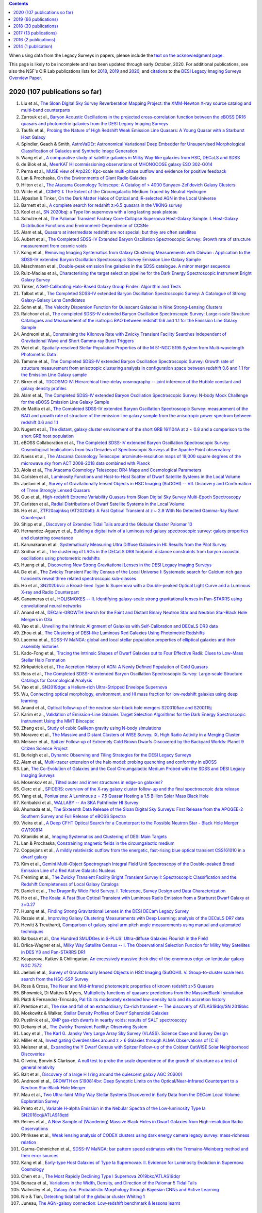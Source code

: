 .. title: Publications that use or reference Legacy Survey data or tools
.. slug: pubs
.. tags: mathjax
.. description: 

.. |leq|    unicode:: U+2264 .. LESS-THAN-OR-EQUAL-TO SIGN
.. |geq|    unicode:: U+2265 .. GREATER-THAN-OR-EQUAL-TO SIGN

.. class:: pull-right well

.. contents::

When using data from the Legacy Surveys in papers, please include the `text on the acknowledgment page`_.

This page is likely to be incomplete and has been updated through early October, 2020. For additional publications, see also the NSF's OIR Lab publications lists for `2018`_, `2019`_ and `2020`_, and `citations`_ to the `DESI Legacy Imaging Surveys Overview Paper.`_


.. _`text on the acknowledgment page`: ../acknowledgment
.. _`2018`: https://www.noao.edu/noao/library/NOAO_FY18_Publications.html#DECaLS
.. _`2019`: https://www.noao.edu/noao/library/NOAO-FY19-Publications.html#LegacySurveys
.. _`2020`: https://www.noao.edu/noao/library/NSF-OIR-Lab-FY20-Publications.html#LegacySurveys
.. _`citations`: https://ui.adsabs.harvard.edu/abs/2019AJ....157..168D/citations
.. _`DESI Legacy Imaging Surveys Overview Paper.`: https://ui.adsabs.harvard.edu/abs/2019AJ....157..168D


2020 (107 publications so far)
==============================

#. Liu et al., `The Sloan Digital Sky Survey Reverberation Mapping Project: the XMM-Newton X-ray source catalog and multi-band counterparts`_
#. Zarrouk et al., `Baryon Acoustic Oscillations in the projected cross-correlation function between the eBOSS DR16 quasars and photometric galaxies from the DESI Legacy Imaging Surveys`_
#. Taufik et al., `Probing the Nature of High Redshift Weak Emission Line Quasars: A Young Quasar with a Starburst Host Galaxy`_
#. Spindler, Geach & Smith, `AstroVaDEr: Astronomical Variational Deep Embedder for Unsupervised Morphological Classification of Galaxies and Synthetic Image Generation`_
#. Wang et al., `A comparative study of satellite galaxies in Milky Way-like galaxies from HSC, DECaLS and SDSS`_
#. de Blok et al., `MeerKAT HI commissioning observations of MHONGOOSE galaxy ESO 302-G014`_
#. Perna et al., `MUSE view of Arp220: Kpc-scale multi-phase outflow and evidence for positive feedback`_
#. Lan & Prochaska, `On the Environments of Giant Radio Galaxies`_
#. Hilton et al., `The Atacama Cosmology Telescope: A Catalog of > 4000 Sunyaev-Zel'dovich Galaxy Clusters`_

#. Wilde et al., `CGM^2 I: The Extent of the Circumgalactic Medium Traced by Neutral Hydrogen`_
#. Alpaslan & Tinker, `On the Dark Matter Halos of Optical and IR-selected AGN in the Local Universe`_
#. Barnett et al., `A complete search for redshift z>6.5 quasars in the VIKING survey`_
#. Kool et al., `SN 2020bqj: a Type Ibn supernova with a long lasting peak plateau`_
#. Schulze et al., `The Palomar Transient Factory Core-Collapse Supernova Host-Galaxy Sample. I. Host-Galaxy Distribution Functions and Environment-Dependence of CCSNe`_

#. Alam et al., `Quasars at intermediate redshift are not special; but they are often satellites`_
#. Aubert et al., `The Completed SDSS-IV Extended Baryon Oscillation Spectroscopic Survey: Growth rate of structure measurement from cosmic voids`_
#. Kong et al., `Removing Imaging Systematics from Galaxy Clustering Measurements with Obiwan : Application to the SDSS-IV extended Baryon Oscillation Spectroscopic Survey Emission Line Galaxy Sample`_
#. Maschmann et al., `Double-peak emission line galaxies in the SDSS catalogue. A minor merger sequence`_
#. Ruiz-Macias et al., `Characterising the target selection pipeline for the Dark Energy Spectroscopic Instrument Bright Galaxy Survey`_
#. Tinker, `A Self-Calibrating Halo-Based Galaxy Group Finder: Algorithm and Tests`_
#. Talbot et al., `The Completed SDSS-IV extended Baryon Oscillation Spectroscopic Survey: A Catalogue of Strong Galaxy-Galaxy Lens Candidates`_
#. Sohn et al., `The Velocity Dispersion Function for Quiescent Galaxies in Nine Strong-Lensing Clusters`_
#. Raichoor et al., `The completed SDSS-IV extended Baryon Oscillation Spectroscopic Survey: Large-scale Structure Catalogues and Measurement of the isotropic BAO between redshift 0.6 and 1.1 for the Emission Line Galaxy Sample`_
#. Andreoni et al., `Constraining the Kilonova Rate with Zwicky Transient Facility Searches Independent of Gravitational Wave and Short Gamma-ray Burst Triggers`_
#. Wei et al., `Spatially-resolved Stellar Population Properties of the M 51-NGC 5195 System from Multi-wavelength Photometric Data`_
#. Tamone et al., `The Completed SDSS-IV extended Baryon Oscillation Spectroscopic Survey: Growth rate of structure measurement from anisotropic clustering analysis in configuration space between redshift 0.6 and 1.1 for the Emission Line Galaxy sample`_
#. Birrer et al., `TDCOSMO IV: Hierarchical time-delay cosmography -- joint inference of the Hubble constant and galaxy density profiles`_
#. Alam et al., `The Completed SDSS-IV extended Baryon Oscillation Spectroscopic Survey: N-body Mock Challenge for the eBOSS Emission Line Galaxy Sample`_
#. de Mattia et al., `The Completed SDSS-IV extended Baryon Oscillation Spectroscopic Survey: measurement of the BAO and growth rate of structure of the emission line galaxy sample from the anisotropic power spectrum between redshift 0.6 and 1.1`_
#. Nugent et al., `The distant, galaxy cluster environment of the short GRB 161104A at z ~ 0.8 and a comparison to the short GRB host population`_
#. eBOSS Collaboration et al., `The Completed SDSS-IV extended Baryon Oscillation Spectroscopic Survey: Cosmological Implications from two Decades of Spectroscopic Surveys at the Apache Point observatory`_
#. Naess et al., `The Atacama Cosmology Telescope: arcminute-resolution maps of 18,000 square degrees of the microwave sky from ACT 2008-2018 data combined with Planck`_
#. Aiola et al., `The Atacama Cosmology Telescope: DR4 Maps and Cosmological Parameters`_

#. Carlsten et al., `Luminosity Functions and Host-to-Host Scatter of Dwarf Satellite Systems in the Local Volume`_
#. Jaelani et al., `Survey of Gravitationally lensed Objects in HSC Imaging (SuGOHI) -- VII. Discovery and Confirmation of Three Strongly Lensed Quasars`_
#. Guo et al., `High-redshift Extreme Variability Quasars from Sloan Digital Sky Survey Multi-Epoch Spectroscopy`_
#. Carlsten et al., `Radial Distributions of Dwarf Satellite Systems in the Local Volume`_
#. Ho et al., `ZTF20aajnksq (AT2020blt): A Fast Optical Transient at z ~ 2.9 With No Detected Gamma-Ray Burst Counterpart`_
#. Shipp et al., `Discovery of Extended Tidal Tails around the Globular Cluster Palomar 13`_

#. Hernandez-Aguayo et al., `Building a digital twin of a luminous red galaxy spectroscopic survey: galaxy properties and clustering covariance`_
#. Karunakaran et al., `Systematically Measuring Ultra Diffuse Galaxies in HI: Results from the Pilot Survey`_
#. Sridhar et al., `The clustering of LRGs in the DECaLS DR8 footprint: distance constraints from baryon acoustic oscillations using photometric redshifts`_
#. Huang et al., `Discovering New Strong Gravitational Lenses in the DESI Legacy Imaging Surveys`_

#. De et al., `The Zwicky Transient Facility Census of the Local Universe I: Systematic search for Calcium rich gap transients reveal three related spectroscopic sub-classes`_
#. Ho et al., `SN2020bvc: a Broad-lined Type Ic Supernova with a Double-peaked Optical Light Curve and a Luminous X-ray and Radio Counterpart`_
#. Canameras et al., `HOLISMOKES -- II. Identifying galaxy-scale strong gravitational lenses in Pan-STARRS using convolutional neural networks`_

#. Anand et al., `DECam-GROWTH Search for the Faint and Distant Binary Neutron Star and Neutron Star-Black Hole Mergers in O3a`_

#. Yao et al., `Unveiling the Intrinsic Alignment of Galaxies with Self-Calibration and DECaLS DR3 data`_

#. Zhou et al., `The Clustering of DESI-like Luminous Red Galaxies Using Photometric Redshifts`_
#. Lacerna et al., `SDSS-IV MaNGA: global and local stellar population properties of elliptical galaxies and their assembly histories`_


#. Kado-Fong et al., `Tracing the Intrinsic Shapes of Dwarf Galaxies out to Four Effective Radii: Clues to Low-Mass Stellar Halo Formation`_
#. Kirkpatrick et al., `The Accretion History of AGN: A Newly Defined Population of Cold Quasars`_
#. Ross et al., `The Completed SDSS-IV extended Baryon Oscillation Spectroscopic Survey: Large-scale Structure Catalogs for Cosmological Analysis`_
#. Yao et al., `SN2019dge: a Helium-rich Ultra-Stripped Envelope Supernova`_
#. Wu, `Connecting optical morphology, environment, and HI mass fraction for low-redshift galaxies using deep learning`_
#. Anand et al., `Optical follow-up of the neutron star-black hole mergers S200105ae and S200115j`_

#. Karim et al., `Validation of Emission-Line Galaxies Target Selection Algorithms for the Dark Energy Spectroscopic Instrument Using the MMT Binospec`_
#. Zhang et al., `Study of cubic Galileon gravity using N-body simulations`_
#. Moravec et al., `The Massive and Distant Clusters of WISE Survey. IX. High Radio Activity in a Merging Cluster`_
#. Meisner et al., `Spitzer Follow-up of Extremely Cold Brown Dwarfs Discovered by the Backyard Worlds: Planet 9 Citizen Science Project`_
#. Burleigh et al., `Dynamic Observing and Tiling Strategies for the DESI Legacy Surveys`_

#. Alam et al., `Multi-tracer extension of the halo model: probing quenching and conformity in eBOSS`_
#. Lan, `The Co-Evolution of Galaxies and the Cool Circumgalactic Medium Probed with the SDSS and DESI Legacy Imaging Surveys`_
#. Mosenkov et al., `Tilted outer and inner structures in edge-on galaxies?`_
#. Clerc et al., `SPIDERS: overview of the X-ray galaxy cluster follow-up and the final spectroscopic data release`_
#. Yang et al., `Poniua'ena: A Luminous z = 7.5 Quasar Hosting a 1.5 Billion Solar Mass Black Hole`_
#. Koribalski et al., `WALLABY -- An SKA Pathfinder HI Survey`_
#. Ahumada et al., `The Sixteenth Data Release of the Sloan Digital Sky Surveys: First Release from the APOGEE-2 Southern Survey and Full Release of eBOSS Spectra`_

#. Vieira et al., `A Deep CFHT Optical Search for a Counterpart to the Possible Neutron Star - Black Hole Merger GW190814`_
#. Kitanidis et al., `Imaging Systematics and Clustering of DESI Main Targets`_
#. Lan & Prochaska, `Constraining magnetic fields in the circumgalactic medium`_

#. Coppejans et al., `A mildly relativistic outflow from the energetic, fast-rising blue optical transient CSS161010 in a dwarf galaxy`_
#. Kim et al., `Gemini Multi-Object Spectrograph Integral Field Unit Spectroscopy of the Double-peaked Broad Emission Line of a Red Active Galactic Nucleus`_
#. Fremling et al., `The Zwicky Transient Facility Bright Transient Survey I: Spectroscopic Classification and the Redshift Completeness of Local Galaxy Catalogs`_
#. Danieli et al., `The Dragonfly Wide Field Survey. I. Telescope, Survey Design and Data Characterization`_
#. Ho et al., `The Koala: A Fast Blue Optical Transient with Luminous Radio Emission from a Starburst Dwarf Galaxy at z=0.27`_
#. Huang et al., `Finding Strong Gravitational Lenses in the DESI DECam Legacy Survey`_
#. Rezaie et al., `Improving Galaxy Clustering Measurements with Deep Learning: analysis of the DECaLS DR7 data`_

#. Hewitt & Treuthardt, `Comparison of galaxy spiral arm pitch angle measurements using manual and automated techniques`_
#. Barbosa et al., `One Hundred SMUDGes in S-PLUS: Ultra-diffuse Galaxies Flourish in the Field`_
#. Drlica-Wagner et al., `Milky Way Satellite Census -- I. The Observational Selection Function for Milky Way Satellites in DES Y3 and Pan-STARRS DR1`_
#. Kasparova, Katkov & Chilingarian, `An excessively massive thick disc of the enormous edge-on lenticular galaxy NGC 7572`_
#. Jaelani et al., `Survey of Gravitationally lensed Objects in HSC Imaging (SuGOHI). V. Group-to-cluster scale lens search from the HSC-SSP Survey`_

#. Ross & Cross, `The Near and Mid-infrared photometric properties of known redshift z>5 Quasars`_
#. Bhowmick, Di Matteo & Myers, `Multiplicity functions of quasars: predictions from the MassiveBlackII simulation`_
#. Piatti & Fernandez-Trincado, `Pal 13: its moderately extended low-density halo and its accretion history`_
#. Prentice et al., `The rise and fall of an extraordinary Ca-rich transient -- The discovery of ATLAS19dqr/SN 2019bkc`_
#. Moskowitz & Walker, `Stellar Density Profiles of Dwarf Spheroidal Galaxies`_
#. Pustilnik et al., `XMP gas-rich dwarfs in nearby voids: results of SALT spectroscopy`_
#. Dekany et al., `The Zwicky Transient Facility: Observing System`_
#. Lacy et al., `The Karl G. Jansky Very Large Array Sky Survey (VLASS). Science Case and Survey Design`_

#. Miller et al., `Investigating Overdensities around z > 6 Galaxies through ALMA Observations of [C ii]`_
#. Meisner et al., `Expanding the Y Dwarf Census with Spitzer Follow-up of the Coldest CatWISE Solar Neighborhood Discoveries`_
#. Oliveira, Bonvin & Clarkson, `A null test to probe the scale dependence of the growth of structure as a test of general relativity`_
#. Bait et al., `Discovery of a large H I ring around the quiescent galaxy AGC 203001`_
#. Andreoni et al., `GROWTH on S190814bv: Deep Synoptic Limits on the Optical/Near-infrared Counterpart to a Neutron Star-Black Hole Merger`_
#. Mau et al., `Two Ultra-faint Milky Way Stellar Systems Discovered in Early Data from the DECam Local Volume Exploration Survey`_
#. Prieto et al., `Variable H-alpha Emission in the Nebular Spectra of the Low-luminosity Type Ia SN2018cqj/ATLAS18qtd`_

#. Reines et al., `A New Sample of (Wandering) Massive Black Holes in Dwarf Galaxies from High-resolution Radio Observations`_
#. Phriksee et al., `Weak lensing analysis of CODEX clusters using dark energy camera legacy survey: mass-richness relation`_
#. Garma-Oehmichen et al., `SDSS-IV MaNGA: bar pattern speed estimates with the Tremaine-Weinberg method and their error sources`_
#. Kang et al., `Early-type Host Galaxies of Type Ia Supernovae. II. Evidence for Luminosity Evolution in Supernova Cosmology`_
#. Chen et al., `The Most Rapidly Declining Type I Supernova 2019bkc/ATLAS19dqr`_
#. Bonaca et al., `Variations in the Width, Density, and Direction of the Palomar 5 Tidal Tails`_
#. Walmsley et al., `Galaxy Zoo: Probabilistic Morphology through Bayesian CNNs and Active Learning`_

#. Nie & Tian, `Detecting tidal tail of the globular cluster Whiting 1`_
#. Juneau, `The AGN-galaxy connection: Low-redshift benchmark & lessons learnt`_
 
2019 (66 publications)
======================
#. Krone-Martins et al., `Gaia GraL: Gaia DR2 Gravitational Lens Systems. V. Doubly-imaged QSOs discovered from entropy and wavelets`_
#. Li et al., `The Impact of Merging on The Origin of Kinematically Misaligned and Counter-rotating Galaxies in MaNGA`_
#. Inayoshi, Visbal & Haiman, `The Assembly of the First Massive Black Holes`_
#. Tinker et al., `Probing the galaxy-halo connection with total satellite luminosity`_
#. Mihos, `Deep Imaging of Diffuse Light Around Galaxies and Clusters: Progress and Challenges`_
#. Vazquez Najar & Andernach, `Radio-Optical Alignment of Radio Galaxies`_
#. Olsen et al., `The Data Lab: A Science Platform for the analysis of ground-based astronomical survey data`_

#. Meisner et al., `unWISE Coadds: The Five-year Data Set`_
#. Walker et al., `A DECam view of the diffuse dwarf galaxy Crater II: the colour-magnitude diagram`_
#. Burke et al., `Deblending and classifying astronomical sources with Mask R-CNN deep learning`_
#. Li et al., `The southern stellar stream spectroscopic survey (S5): Overview, target selection, data reduction, validation, and early science`_
#. Dobie et al., `An ASKAP Search for a Radio Counterpart to the First High-significance Neutron Star-Black Hole Merger LIGO/Virgo S190814bv`_
#. Joshi et al., `X-shaped Radio Galaxies: Optical Properties, Large-scale Environment, and Relationship to Radio Structure`_
#. Shirley et al., `HELP: a catalogue of 170 million objects, selected at 0.36-4.5 um, from 1270 deg2 of prime extragalactic fields`_
#. Janowiecki et al., `The environment of H I-bearing ultra-diffuse galaxies in the ALFALFA survey`_
#. Zou et al., `The Third Data Release of the Beijing-Arizona Sky Survey`_
#. Chen et al., `Post-starburst galaxies in SDSS-IV MaNGA`_
#. Huang et al., `The Mass-Metallicity Relation at z ~ 0.8: Redshift Evolution and Parameter Dependency`_
#. Yang et al., `An Unusual Mid-infrared Flare in a Type 2 AGN: An Obscured Turning-on AGN or Tidal Disruption Event?`_
#. Lopez-Sanjuan et al., `J-PLUS: photometric calibration of large-area multi-filter surveys with stellar and white dwarf loci`_
#. Agnello & Spiniello, `Quasar lenses in the south: searches over the DES public footprint`_
#. Demers, Parker & Roberts, `Smaller stellar disc scale lengths in rich environments`_
#. Wilson & White, `Cosmology with dropout selection: Straw-man surveys and CMB lensing`_
#. Chilingarian et al., `Internal dynamics and stellar content of nine ultra-diffuse galaxies in the Coma cluster prove their evolutionary link with dwarf early-type galaxies`_
#. Wang et al., `Exploring Reionization-era Quasars. III. Discovery of 16 Quasars at 6.4 < z < 6.9 with DESI Legacy Imaging Surveys and the UKIRT Hemisphere Survey and Quasar Luminosity Function at z ~ 6.7`_
#. Andreon et al., `Why are some galaxy clusters underluminous?. The very low concentration of the CL2015 mass profile`_
#. Cano-Diaz et al., `SDSS-IV MaNGA: effects of morphology in the global and local star formation main sequences`_
#. Sridhar & Song, `Cosmic distance determination from photometric redshift samples using BAO peaks only`_
#. Pearson et al., `Detecting Thin Stellar Streams in External Galaxies: Resolved Stars & Integrated Light`_
#. Zhang et al., `Machine-learning Classifiers for Intermediate Redshift Emission-line Galaxies`_
#. Sebastian & Bait, `Radio Continuum Emission from Local Analogs of High-z Faint LAEs: Blueberry Galaxies`_
#. Meyer, Bosman & Ellis, `New Constraints on Quasar Evolution: Broad Line Velocity Shifts over 1.5 < z < 7.5`_
#. Erkal et al., `The total mass of the Large Magellanic Cloud from its perturbation on the Orphan stream`_
#. Comparat et al., `Active Galactic Nuclei and their Large-scale Structure: an eROSITA mock catalogue`_
#. Prochaska et al., `The COS Absorption Survey of Baryon Harbors: The Galaxy Database and Cross-correlation Analysis of O VI Systems`_
#. Goldstein et al., `GROWTH on S190426c. Real-Time Search for a Counterpart to the Probable Neutron Star-Black Hole Merger using an Automated Difference Imaging Pipeline for DECam`_
#. Bates et al., `Mass Functions, Luminosity Functions, and Completeness Measurements from Clustering Redshifts`_
#. Wang et al., `Accurate Modeling of the Projected Galaxy Clustering in Photometric Surveys: I. Tests with Mock Catalogs`_
#. Maschmann & Melchior, `Ultimate Merging at z~0.1`_
#. He et al., `Edge-on H I-bearing Ultra-diffuse Galaxy Candidates in the 40% ALFALFA Catalog`_
#. Baltay et al., `The DESI Fiber View Camera System`_
#. Trujillo et al., `A distance of 13 Mpc resolves the claimed anomalies of the galaxy lacking dark matter`_
#. Robertson et al. `Galaxy formation and evolution science in the era of the Large Synoptic Survey Telescope`_
#. Gordon et al. `The Effect of Minor and Major Mergers on the Evolution of Low-excitation Radio Galaxies`_
#. Koposov et al., `Piercing the Milky Way: an all-sky view of the Orphan Stream`_
#. Yang et al., `Exploring Reionization-Era Quasars. IV. Discovery of Six New z > 6.5 Quasars with DES, VHS and unWISE Photometry`_
#. Bait, Wadadekar & Barway, `Outlying H-alpha emitters in SDSS IV MaNGA`_
#. Simon et al., `Dynamical Masses for a Complete Census of Local Dwarf Galaxies`_
#. Dey et al., `Overview of the DESI Legacy Imaging Surveys`_
#. Zou et al., `Photometric Redshifts and Stellar Masses for Galaxies from the DESI Legacy Imaging Surveys`_
#. Meyer et al., `Quasi-stellar objects acting as potential strong gravitational lenses in the SDSS-III BOSS survey`_
#. Pons et al., `A new bright z = 6.82 quasar discovered with VISTA: VHS J0411-0907`_
#. Li et al., `Discovery of a LyA-emitting Dark Cloud within the z ~ 2.8 SMM J02399-0136 System`_
#. Chen et al., `Characterizing circumgalactic gas around massive ellipticals at z ~ 0.4 - III. The galactic environment of a chemically pristine Lyman limit absorber`_
#. Dominguez Sanchez et al., `Transfer learning for galaxy morphology from one survey to another`_
#. Gonzalez et al., `The Massive and Distant Clusters of WISE Survey. I. Survey Overview and a Catalog of >2000 Galaxy Clusters at z ~ 1`_
#. Duncan et al., `The LOFAR Two-metre Sky Survey. IV. First Data Release: Photometric redshifts and rest-frame magnitudes`_
#. Schlafly, Meisner & Green, `The unWISE Catalog: Two Billion Infrared Sources from Five Years of WISE Imaging`_
#. Tenneti et al., `A tiny host galaxy for the first giant black hole: z = 7.5 quasar in BlueTides`_
#. Guo et al., `Evolution of Star-forming Galaxies from z = 0.7 to 1.2 with eBOSS Emission-line Galaxies`_
#. Matsuoka et al., `Discovery of the First Low-luminosity Quasar at z > 7`_
#. Kokubo et al., `A Long-duration Luminous Type IIn Supernova KISS15s: Strong Recombination Lines from the Inhomogeneous Ejecta-CSM Interaction Region and Hot Dust Emission from Newly Formed Dust`_
#. Smith, `A High-luminosity, High-equivalent-width z ~ 3 Ly-alpha Emitter Discovered Serendipitously from the SDSS MaNGA Survey`_
#. Zaritsky et al., `Systematically Measuring Ultra-diffuse Galaxies (SMUDGes). I. Survey Description and First Results in the Coma Galaxy Cluster and Environs`_
#. Wold et al., `The Spitzer-HETDEX Exploratory Large Area Survey. II. The Dark Energy Camera and Spitzer/IRAC Multiwavelength Catalog`_
#. Graham et al., `Delayed Circumstellar Interaction for Type Ia SN 2015cp Revealed by an HST Ultraviolet Imaging Survey`_

2018 (30 publications)
======================
#. Wang et al., `The Discovery of a Luminous Broad Absorption Line Quasar at a Redshift of 7.02`_
#. Ishikawa et al., `Comprehensive Measurements of the Volume-phase Holographic Gratings for the Dark Energy Spectroscopic Instrument`_
#. Gao et al., `Mass-Metallicity Relation and Fundamental Metallicity Relation of Metal-poor Star-forming Galaxies at 0.6 < Z < 0.9 from the eBOSS Survey`_
#. Ramirez-Moreta et al., `Unveiling the environment and faint features of the isolated galaxy CIG 96 with deep optical and HI observations`_
#. Reis, Poznanski & Hall, `Redshifted broad absorption line quasars found via machine-learned spectral similarity`_
#. Shu et al., `SDSS J0909+4449: A large-separation strongly lensed quasar at z ~ 2.8 with three images`_
#. Ross et al., `A new physical interpretation of optical and infrared variability in quasars`_
#. Dhawan et al., `iPTF16abc and the population of Type Ia supernovae: comparing the photospheric, transitional, and nebular phases`_
#. Favole et al., `The mass-size relation of luminous red galaxies from BOSS and DECaLS`_
#. Law et al., `Discovery of the Luminous, Decades-long, Extragalactic Radio Transient FIRST J141918.9+394036`_
#. Lan & Mo, `The Circumgalactic Medium of eBOSS Emission Line Galaxies: Signatures of Galactic Outflows in Gas Distribution and Kinematics`_
#. Lemon et al., `Gravitationally lensed quasars in Gaia - II. Discovery of 24 lensed quasars`_
#. Davies et al., `Quantitative Constraints on the Reionization History from the IGM Damping Wing Signature in Two Quasars at z > 7`_
#. Stern et al., `A Mid-IR Selected Changing-Look Quasar and Physical Scenarios for Abrupt AGN Fading`_
#. Nidever et al., `First Data Release of the All-sky NOAO Source Catalog`_
#. Yang et al., `Discovery of 21 New Changing-look AGNs in the Northern Sky`_
#. Zou et al., `The Second Data Release of the Beijing-Arizona Sky Survey`_
#. Jencson et al., `SPIRITS 16tn in NGC 3556: A Heavily Obscured and Low-luminosity Supernova at 8.8 Mpc`_
#. Meisner, Lang & Schlegel, `Time-resolved WISE/NEOWISE Coadds`_
#. Paudel et al., `A Catalog of Merging Dwarf Galaxies in the Local Universe`_
#. Zhou et al., `Photometric Calibration for the Beijing-Arizona Sky Survey and Mayall z-band Legacy Survey`_
#. Martini et al, `Overview of the Dark Energy Spectroscopic Instrument`_
#. Li et al., `The Ensemble Photometric Variability of Over 10000 Quasars in the Dark Energy Camera Legacy Survey and the Sloan Digital Sky Survey`_
#. Soumagnac & Ofek, `catsHTM: A Tool for Fast Accessing and Cross-matching Large Astronomical Catalogs`_
#. Morales et al., `Systematic search for tidal features around nearby galaxies. I. Enhanced SDSS imaging of the Local Volume`_
#. van de Voort et al., `An ALMA view of star formation efficiency suppression in early-type galaxies after gas-rich minor mergers`_
#. Timlin et al., `The Clustering of High-redshift (2.9 < z < 5.1) Quasars in SDSS Stripe 82`_
#. Hood et al., `The Origin of Faint Tidal Features around Galaxies in the RESOLVE Survey`_
#. Holman et al., `A Dwarf Planet Class Object in the 21:5 Resonance with Neptune`_
#. Banados et al., `An 800 million solar mass black hole in a significantly neutral universe at a redshift of 7.5`_

2017 (13 publications)
======================
#. Yang et al., `Quasar Photometric Redshifts and Candidate Selection: A New Algorithm Based on Optical and Mid-infrared Photometric Data`_
#. Calafut, Bean & Yu, `Cluster mislocation in kinematic Sunyaev-Zel'dovich effect extraction`_
#. Raichoor et al., `The SDSS-IV Extended Baryon Oscillation Spectroscopic Survey: final Emission Line Galaxy Target Selection`_
#. Mazzucchelli et al., `Physical Properties of 15 Quasars at z > 6.5`_
#. Montero-Dorta et al., `The Dependence of Galaxy Clustering on Stellar-mass Assembly History for LRGs`_
#. Meisner, Lang & Schlegel, `Deep Full-sky Coadds from Three Years of WISE and NEOWISE Observations`_
#. Shi et al., `Deep Imaging of the HCG 95 Field. I. Ultra-diffuse Galaxies`_
#. Geha et al., `The SAGA Survey. I. Satellite Galaxy Populations around Eight Milky Way Analogs`_
#. Zou et al., `The First Data Release of the Beijing-Arizona Sky Survey`_
#. Zou et al., `Project Overview of the Beijing-Arizona Sky Survey`_
#. Wang et al., `First Discoveries of z > 6 Quasars with the DECam Legacy Survey and UKIRT Hemisphere Survey`_
#. Meisner et al., `Searching for Planet Nine with Coadded WISE and NEOWISE-Reactivation Images`_
#. Meisner, Lang & Schlegel, `Full-depth Coadds of the WISE and First-year NEOWISE-Reactivation Images`_

2016 (2 publications)
=====================
#. Dey et al., `Mosaic3: a red-sensitive upgrade for the prime focus camera at the Mayall 4m telescope`_
#. Ness & Lang, `The X-shaped Bulge of the Milky Way Revealed by WISE`_

2014 (1 publication)
====================
#. Lang, `unWISE: Unblurred Coadds of the WISE Imaging`_


.. _`The Sloan Digital Sky Survey Reverberation Mapping Project: the XMM-Newton X-ray source catalog and multi-band counterparts`: https://ui.adsabs.harvard.edu/abs/2020arXiv200902193L/abstract
.. _`Baryon Acoustic Oscillations in the projected cross-correlation function between the eBOSS DR16 quasars and photometric galaxies from the DESI Legacy Imaging Surveys`: https://ui.adsabs.harvard.edu/abs/2020arXiv200902308Z/abstract
.. _`Probing the Nature of High Redshift Weak Emission Line Quasars: A Young Quasar with a Starburst Host Galaxy`: https://ui.adsabs.harvard.edu/abs/2020arXiv200907784T/abstract
.. _`AstroVaDEr: Astronomical Variational Deep Embedder for Unsupervised Morphological Classification of Galaxies and Synthetic Image Generation`: https://ui.adsabs.harvard.edu/abs/2020arXiv200908470S/abstract
.. _`A comparative study of satellite galaxies in Milky Way-like galaxies from HSC, DECaLS and SDSS`: https://ui.adsabs.harvard.edu/abs/2020arXiv200906882W/abstract
.. _`MeerKAT HI commissioning observations of MHONGOOSE galaxy ESO 302-G014`: https://ui.adsabs.harvard.edu/abs/2020arXiv200909766D/abstract
.. _`MUSE view of Arp220: Kpc-scale multi-phase outflow and evidence for positive feedback`: https://ui.adsabs.harvard.edu/abs/2020arXiv200903353P/abstract
.. _`On the Environments of Giant Radio Galaxies`: https://ui.adsabs.harvard.edu/abs/2020arXiv200904482L/abstract
.. _`The Atacama Cosmology Telescope: A Catalog of > 4000 Sunyaev-Zel'dovich Galaxy Clusters`: https://ui.adsabs.harvard.edu/abs/2020arXiv200911043H/abstract
.. _`CGM^2 I: The Extent of the Circumgalactic Medium Traced by Neutral Hydrogen`: https://ui.adsabs.harvard.edu/abs/2020arXiv200808092W/abstract
.. _`On the Dark Matter Halos of Optical and IR-selected AGN in the Local Universe`: https://ui.adsabs.harvard.edu/abs/2020arXiv200804941A/abstract
.. _`A complete search for redshift z>6.5 quasars in the VIKING survey`: https://ui.adsabs.harvard.edu/abs/2020arXiv200810297B/abstract
.. _`SN 2020bqj: a Type Ibn supernova with a long lasting peak plateau`: https://ui.adsabs.harvard.edu/abs/2020arXiv200804056K/abstract
.. _`The Palomar Transient Factory Core-Collapse Supernova Host-Galaxy Sample. I. Host-Galaxy Distribution Functions and Environment-Dependence of CCSNe`: https://ui.adsabs.harvard.edu/abs/2020arXiv200805988S/abstract
.. _`Quasars at intermediate redshift are not special; but they are often satellites`: https://ui.adsabs.harvard.edu/abs/2020arXiv200702612A/abstract
.. _`The Completed SDSS-IV Extended Baryon Oscillation Spectroscopic Survey: Growth rate of structure measurement from cosmic voids`: https://ui.adsabs.harvard.edu/abs/2020arXiv200709013A/abstract
.. _`Removing Imaging Systematics from Galaxy Clustering Measurements with Obiwan : Application to the SDSS-IV extended Baryon Oscillation Spectroscopic Survey Emission Line Galaxy Sample`: https://ui.adsabs.harvard.edu/abs/2020arXiv200708992K/abstract
.. _`Double-peak emission line galaxies in the SDSS catalogue. A minor merger sequence`: https://ui.adsabs.harvard.edu/abs/2020arXiv200714410M/abstract
.. _`Characterising the target selection pipeline for the Dark Energy Spectroscopic Instrument Bright Galaxy Survey`: https://ui.adsabs.harvard.edu/abs/2020arXiv200714950R/abstract
.. _`A Self-Calibrating Halo-Based Galaxy Group Finder: Algorithm and Tests`: https://ui.adsabs.harvard.edu/abs/2020arXiv200712200T/abstract 
.. _`The Completed SDSS-IV extended Baryon Oscillation Spectroscopic Survey: A Catalogue of Strong Galaxy-Galaxy Lens Candidates`: https://ui.adsabs.harvard.edu/abs/2020arXiv200709006T/abstract
.. _`The Velocity Dispersion Function for Quiescent Galaxies in Nine Strong-Lensing Clusters`: https://ui.adsabs.harvard.edu/abs/2020arXiv200700679S/abstract
.. _`The completed SDSS-IV extended Baryon Oscillation Spectroscopic Survey: Large-scale Structure Catalogues and Measurement of the isotropic BAO between redshift 0.6 and 1.1 for the Emission Line Galaxy Sample`: https://ui.adsabs.harvard.edu/abs/2020arXiv200709007R/abstract
.. _`Constraining the Kilonova Rate with Zwicky Transient Facility Searches Independent of Gravitational Wave and Short Gamma-ray Burst Triggers`: https://ui.adsabs.harvard.edu/abs/2020arXiv200800008A/abstract
.. _`Spatially-resolved Stellar Population Properties of the M 51-NGC 5195 System from Multi-wavelength Photometric Data`: https://ui.adsabs.harvard.edu/abs/2020arXiv200706231W/abstract
.. _`The Completed SDSS-IV extended Baryon Oscillation Spectroscopic Survey: Growth rate of structure measurement from anisotropic clustering analysis in configuration space between redshift 0.6 and 1.1 for the Emission Line Galaxy sample`: https://ui.adsabs.harvard.edu/abs/2020arXiv200709009T/abstract
.. _`TDCOSMO IV: Hierarchical time-delay cosmography -- joint inference of the Hubble constant and galaxy density profiles`: https://ui.adsabs.harvard.edu/abs/2020arXiv200702941B/abstract
.. _`The Completed SDSS-IV extended Baryon Oscillation Spectroscopic Survey: N-body Mock Challenge for the eBOSS Emission Line Galaxy Sample`: https://ui.adsabs.harvard.edu/abs/2020arXiv200709004A/abstract
.. _`The Completed SDSS-IV extended Baryon Oscillation Spectroscopic Survey: measurement of the BAO and growth rate of structure of the emission line galaxy sample from the anisotropic power spectrum between redshift 0.6 and 1.1`: https://ui.adsabs.harvard.edu/abs/2020arXiv200709008D/abstract
.. _`The distant, galaxy cluster environment of the short GRB 161104A at z ~ 0.8 and a comparison to the short GRB host population`: https://ui.adsabs.harvard.edu/abs/2020arXiv200710372N/abstract
.. _`The Completed SDSS-IV extended Baryon Oscillation Spectroscopic Survey: Cosmological Implications from two Decades of Spectroscopic Surveys at the Apache Point observatory`: https://ui.adsabs.harvard.edu/abs/2020arXiv200708991E/abstract
.. _`The Atacama Cosmology Telescope: arcminute-resolution maps of 18,000 square degrees of the microwave sky from ACT 2008-2018 data combined with Planck`: https://ui.adsabs.harvard.edu/abs/2020arXiv200707290N/abstract
.. _`The Atacama Cosmology Telescope: DR4 Maps and Cosmological Parameters`: https://ui.adsabs.harvard.edu/abs/2020arXiv200707288A/abstract
.. _`Luminosity Functions and Host-to-Host Scatter of Dwarf Satellite Systems in the Local Volume`: https://ui.adsabs.harvard.edu/abs/2020arXiv200602443C/abstract
.. _`Survey of Gravitationally lensed Objects in HSC Imaging (SuGOHI) -- VII. Discovery and Confirmation of Three Strongly Lensed Quasars`: https://ui.adsabs.harvard.edu/abs/2020arXiv200616584J/abstract
.. _`High-redshift Extreme Variability Quasars from Sloan Digital Sky Survey Multi-Epoch Spectroscopy`: https://ui.adsabs.harvard.edu/abs/2020arXiv200608645G/abstract
.. _`Radial Distributions of Dwarf Satellite Systems in the Local Volume`: https://ui.adsabs.harvard.edu/abs/2020arXiv200602444C/abstract
.. _`ZTF20aajnksq (AT2020blt): A Fast Optical Transient at z ~ 2.9 With No Detected Gamma-Ray Burst Counterpart`: https://ui.adsabs.harvard.edu/abs/2020arXiv200610761H/abstract
.. _`Discovery of Extended Tidal Tails around the Globular Cluster Palomar 13`: https://ui.adsabs.harvard.edu/abs/2020arXiv200612501S/abstract
.. _`Building a digital twin of a luminous red galaxy spectroscopic survey: galaxy properties and clustering covariance`: https://ui.adsabs.harvard.edu/abs/2020arXiv200600612H/abstract
.. _`Systematically Measuring Ultra Diffuse Galaxies in HI: Results from the Pilot Survey`: https://ui.adsabs.harvard.edu/abs/2020arXiv200514202K
.. _`The clustering of LRGs in the DECaLS DR8 footprint: distance constraints from baryon acoustic oscillations using photometric redshifts`: https://ui.adsabs.harvard.edu/abs/2020arXiv200513126S
.. _`Discovering New Strong Gravitational Lenses in the DESI Legacy Imaging Surveys`: https://ui.adsabs.harvard.edu/abs/2020arXiv200504730H
.. _`The Zwicky Transient Facility Census of the Local Universe I: Systematic search for Calcium rich gap transients reveal three related spectroscopic sub-classes`: https://ui.adsabs.harvard.edu/abs/2020arXiv200409029D
.. _`SN2020bvc: a Broad-lined Type Ic Supernova with a Double-peaked Optical Light Curve and a Luminous X-ray and Radio Counterpart`: https://ui.adsabs.harvard.edu/abs/2020arXiv200410406H
.. _`HOLISMOKES -- II. Identifying galaxy-scale strong gravitational lenses in Pan-STARRS using convolutional neural networks`: https://ui.adsabs.harvard.edu/abs/2020arXiv200413048C
.. _`DECam-GROWTH Search for the Faint and Distant Binary Neutron Star and Neutron Star-Black Hole Mergers in O3a`: https://ui.adsabs.harvard.edu/abs/2020arXiv200305516A
.. _`Unveiling the Intrinsic Alignment of Galaxies with Self-Calibration and DECaLS DR3 data`: https://ui.adsabs.harvard.edu/abs/2020arXiv200209826Y
.. _`The Clustering of DESI-like Luminous Red Galaxies Using Photometric Redshifts`: https://ui.adsabs.harvard.edu/abs/2020arXiv200106018Z
.. _`SDSS-IV MaNGA: global and local stellar population properties of elliptical galaxies and their assembly histories`: https://ui.adsabs.harvard.edu/abs/2020arXiv200105506L

.. _`Tracing the Intrinsic Shapes of Dwarf Galaxies out to Four Effective Radii: Clues to Low-Mass Stellar Halo Formation`: https://ui.adsabs.harvard.edu/abs/2020ApJ...900..163K/abstract
.. _`The Accretion History of AGN: A Newly Defined Population of Cold Quasars`: https://ui.adsabs.harvard.edu/abs/2020ApJ...900....5K/abstract
.. _`The Completed SDSS-IV extended Baryon Oscillation Spectroscopic Survey: Large-scale Structure Catalogs for Cosmological Analysis`: https://ui.adsabs.harvard.edu/abs/2020MNRAS.tmp.2074R/abstract
.. _`SN2019dge: a Helium-rich Ultra-Stripped Envelope Supernova`: https://ui.adsabs.harvard.edu/abs/2020ApJ...900...46Y/abstract
.. _`Connecting optical morphology, environment, and HI mass fraction for low-redshift galaxies using deep learning`: https://ui.adsabs.harvard.edu/abs/2020ApJ...900..142W/abstract
.. _`Optical follow-up of the neutron star-black hole mergers S200105ae and S200115j`: https://ui.adsabs.harvard.edu/abs/2020NatAs.tmp..179A/abstract
.. _`Validation of Emission-Line Galaxies Target Selection Algorithms for the Dark Energy Spectroscopic Instrument Using the MMT Binospec`: https://ui.adsabs.harvard.edu/abs/2020MNRAS.tmp.2383K/abstract
.. _`Study of cubic Galileon gravity using N-body simulations`: https://ui.adsabs.harvard.edu/abs/2020PhRvD.102d3510Z/abstract
.. _`The Massive and Distant Clusters of WISE Survey. IX. High Radio Activity in a Merging Cluster`: https://ui.adsabs.harvard.edu/abs/2020ApJ...898..145M/abstract
.. _`Spitzer Follow-up of Extremely Cold Brown Dwarfs Discovered by the Backyard Worlds: Planet 9 Citizen Science Project`: https://ui.adsabs.harvard.edu/abs/2020ApJ...899..123M/abstract
.. _`Dynamic Observing and Tiling Strategies for the DESI Legacy Surveys`: https://ui.adsabs.harvard.edu/abs/2020AJ....160...61B/abstract 
.. _`Multi-tracer extension of the halo model: probing quenching and conformity in eBOSS`: https://ui.adsabs.harvard.edu/abs/2020MNRAS.497..581A/abstract
.. _`The Co-Evolution of Galaxies and the Cool Circumgalactic Medium Probed with the SDSS and DESI Legacy Imaging Surveys`: https://ui.adsabs.harvard.edu/abs/2020ApJ...897...97L/abstract
.. _`Tilted outer and inner structures in edge-on galaxies?`: https://ui.adsabs.harvard.edu/abs/2020MNRAS.497.2039M/abstract
.. _`SPIDERS: overview of the X-ray galaxy cluster follow-up and the final spectroscopic data release`: https://ui.adsabs.harvard.edu/abs/2020MNRAS.tmp.2183C/abstract
.. _`Poniua'ena: A Luminous z = 7.5 Quasar Hosting a 1.5 Billion Solar Mass Black Hole`: https://ui.adsabs.harvard.edu/abs/2020ApJ...897L..14Y/abstract
.. _`WALLABY -- An SKA Pathfinder HI Survey`: https://ui.adsabs.harvard.edu/abs/2020Ap%26SS.365..118K/abstract
.. _`The Sixteenth Data Release of the Sloan Digital Sky Surveys: First Release from the APOGEE-2 Southern Survey and Full Release of eBOSS Spectra`: https://ui.adsabs.harvard.edu/abs/2020ApJS..249....3A/abstract
.. _`A Deep CFHT Optical Search for a Counterpart to the Possible Neutron Star - Black Hole Merger GW190814`: https://ui.adsabs.harvard.edu/abs/2020ApJ...895...96V/abstract
.. _`Imaging Systematics and Clustering of DESI Main Targets`: https://ui.adsabs.harvard.edu/abs/2020MNRAS.496.2262K/abstract
.. _`Constraining magnetic fields in the circumgalactic medium`: https://ui.adsabs.harvard.edu/abs/2020MNRAS.496.3142L/abstract
.. _`A mildly relativistic outflow from the energetic, fast-rising blue optical transient CSS161010 in a dwarf galaxy`: https://ui.adsabs.harvard.edu/abs/2020ApJ...895L..23C
.. _`Gemini Multi-Object Spectrograph Integral Field Unit Spectroscopy of the Double-peaked Broad Emission Line of a Red Active Galactic Nucleus`: https://ui.adsabs.harvard.edu/abs/2020ApJ...894..126K
.. _`The Zwicky Transient Facility Bright Transient Survey I: Spectroscopic Classification and the Redshift Completeness of Local Galaxy Catalogs`: https://ui.adsabs.harvard.edu/abs/2020ApJ...895...32F
.. _`The Dragonfly Wide Field Survey. I. Telescope, Survey Design and Data Characterization`: https://ui.adsabs.harvard.edu/abs/2020ApJ...894..119D
.. _`The Koala: A Fast Blue Optical Transient with Luminous Radio Emission from a Starburst Dwarf Galaxy at z=0.27`: https://ui.adsabs.harvard.edu/abs/2020ApJ...895...49H
.. _`Finding Strong Gravitational Lenses in the DESI DECam Legacy Survey`: https://ui.adsabs.harvard.edu/abs/2020ApJ...894...78H
.. _`Improving Galaxy Clustering Measurements with Deep Learning: analysis of the DECaLS DR7 data`: https://ui.adsabs.harvard.edu/abs/2020MNRAS.495.1613R
.. _`Comparison of galaxy spiral arm pitch angle measurements using manual and automated techniques`: https://ui.adsabs.harvard.edu/abs/2020MNRAS.493.3854H
.. _`One Hundred SMUDGes in S-PLUS: Ultra-diffuse Galaxies Flourish in the Field`: https://ui.adsabs.harvard.edu/abs/2020ApJS..247...46B
.. _`Milky Way Satellite Census -- I. The Observational Selection Function for Milky Way Satellites in DES Y3 and Pan-STARRS DR1`: https://ui.adsabs.harvard.edu/abs/2020ApJ...893...47D
.. _`An excessively massive thick disc of the enormous edge-on lenticular galaxy NGC 7572`: https://ui.adsabs.harvard.edu/abs/2020MNRAS.493.5464K
.. _`Survey of Gravitationally lensed Objects in HSC Imaging (SuGOHI). V. Group-to-cluster scale lens search from the HSC-SSP Survey`: https://ui.adsabs.harvard.edu/abs/2020MNRAS.495.1291J
.. _`The Near and Mid-infrared photometric properties of known redshift z>5 Quasars`: https://ui.adsabs.harvard.edu/abs/2020MNRAS.494..789R
.. _`Multiplicity functions of quasars: predictions from the MassiveBlackII simulation`: https://ui.adsabs.harvard.edu/abs/2020MNRAS.492.5620B
.. _`Pal 13: its moderately extended low-density halo and its accretion history`: https://ui.adsabs.harvard.edu/abs/2020A%26A...635A..93P
.. _`The rise and fall of an extraordinary Ca-rich transient -- The discovery of ATLAS19dqr/SN 2019bkc`: https://ui.adsabs.harvard.edu/abs/2020A%26A...635A.186P
.. _`Stellar Density Profiles of Dwarf Spheroidal Galaxies`: https://ui.adsabs.harvard.edu/abs/2020ApJ...892...27M
.. _`XMP gas-rich dwarfs in nearby voids: results of SALT spectroscopy`: https://ui.adsabs.harvard.edu/abs/2020MNRAS.493..830P
.. _`The Zwicky Transient Facility: Observing System`: https://ui.adsabs.harvard.edu/abs/2020PASP..132c8001D
.. _`The Karl G. Jansky Very Large Array Sky Survey (VLASS). Science Case and Survey Design`: https://ui.adsabs.harvard.edu/abs/2020PASP..132c5001L
.. _`Investigating Overdensities around z > 6 Galaxies through ALMA Observations of [C ii]`: https://ui.adsabs.harvard.edu/abs/2020ApJ...889...98M
.. _`Expanding the Y Dwarf Census with Spitzer Follow-up of the Coldest CatWISE Solar Neighborhood Discoveries`: https://ui.adsabs.harvard.edu/abs/2020ApJ...889...74M
.. _`A null test to probe the scale dependence of the growth of structure as a test of general relativity`: https://ui.adsabs.harvard.edu/abs/2020MNRAS.492L..34O
.. _`Discovery of a large H I ring around the quiescent galaxy AGC 203001`: https://ui.adsabs.harvard.edu/abs/2020MNRAS.492....1B
.. _`GROWTH on S190814bv: Deep Synoptic Limits on the Optical/Near-infrared Counterpart to a Neutron Star-Black Hole Merger`: https://ui.adsabs.harvard.edu/abs/2020ApJ...890..131A
.. _`Two Ultra-faint Milky Way Stellar Systems Discovered in Early Data from the DECam Local Volume Exploration Survey`: https://ui.adsabs.harvard.edu/abs/2020ApJ...890..136M
.. _`Variable H-alpha Emission in the Nebular Spectra of the Low-luminosity Type Ia SN2018cqj/ATLAS18qtd`: https://ui.adsabs.harvard.edu/abs/2020ApJ...889..100P
.. _`A New Sample of (Wandering) Massive Black Holes in Dwarf Galaxies from High-resolution Radio Observations`: https://ui.adsabs.harvard.edu/abs/2020ApJ...888...36R
.. _`Weak lensing analysis of CODEX clusters using dark energy camera legacy survey: mass-richness relation`: https://ui.adsabs.harvard.edu/abs/2020MNRAS.491.1643P
.. _`SDSS-IV MaNGA: bar pattern speed estimates with the Tremaine-Weinberg method and their error sources`: https://ui.adsabs.harvard.edu/abs/2020MNRAS.491.3655G
.. _`Early-type Host Galaxies of Type Ia Supernovae. II. Evidence for Luminosity Evolution in Supernova Cosmology`: https://ui.adsabs.harvard.edu/abs/2020ApJ...889....8K
.. _`The Most Rapidly Declining Type I Supernova 2019bkc/ATLAS19dqr`: https://ui.adsabs.harvard.edu/abs/2020ApJ...889L...6C
.. _`Variations in the Width, Density, and Direction of the Palomar 5 Tidal Tails`: https://ui.adsabs.harvard.edu/abs/2020ApJ...889...70B
.. _`Galaxy Zoo: Probabilistic Morphology through Bayesian CNNs and Active Learning`: https://ui.adsabs.harvard.edu/abs/2020MNRAS.491.1554W
.. _`Detecting tidal tail of the globular cluster Whiting 1`: https://ui.adsabs.harvard.edu/abs/2020IAUS..353..121N
.. _`The AGN-galaxy connection: Low-redshift benchmark & lessons learnt`: https://ui.adsabs.harvard.edu/abs/2020IAUS..352..144J/abstract

.. _`Gaia GraL: Gaia DR2 Gravitational Lens Systems. V. Doubly-imaged QSOs discovered from entropy and wavelets`: https://ui.adsabs.harvard.edu/abs/2019arXiv191208977K
.. _`The Impact of Merging on The Origin of Kinematically Misaligned and Counter-rotating Galaxies in MaNGA`: https://ui.adsabs.harvard.edu/abs/2019arXiv191204522L
.. _`The Assembly of the First Massive Black Holes`: https://ui.adsabs.harvard.edu/abs/2019arXiv191105791I
.. _`Probing the galaxy-halo connection with total satellite luminosity`: https://ui.adsabs.harvard.edu/abs/2019arXiv191104507T
.. _`Deep Imaging of Diffuse Light Around Galaxies and Clusters: Progress and Challenges`: https://ui.adsabs.harvard.edu/abs/2019arXiv190909456M
.. _`Radio-Optical Alignment of Radio Galaxies`: https://ui.adsabs.harvard.edu/abs/2019arXiv190809989V
.. _`The Data Lab: A Science Platform for the analysis of ground-based astronomical survey data`: https://ui.adsabs.harvard.edu/abs/2019arXiv190800664O

.. _`unWISE Coadds: The Five-year Data Set`: https://ui.adsabs.harvard.edu/abs/2019PASP..131l4504M
.. _`A DECam view of the diffuse dwarf galaxy Crater II: the colour-magnitude diagram`: https://ui.adsabs.harvard.edu/abs/2019MNRAS.490.4121W
.. _`Deblending and classifying astronomical sources with Mask R-CNN deep learning`: https://ui.adsabs.harvard.edu/abs/2019MNRAS.490.3952B
.. _`The southern stellar stream spectroscopic survey (S5): Overview, target selection, data reduction, validation, and early science`: https://ui.adsabs.harvard.edu/abs/2019MNRAS.490.3508L
.. _`An ASKAP Search for a Radio Counterpart to the First High-significance Neutron Star-Black Hole Merger LIGO/Virgo S190814bv`: https://ui.adsabs.harvard.edu/abs/2019ApJ...887L..13D
.. _`X-shaped Radio Galaxies: Optical Properties, Large-scale Environment, and Relationship to Radio Structure`: https://ui.adsabs.harvard.edu/abs/2019ApJ...887..266J
.. _`HELP: a catalogue of 170 million objects, selected at 0.36-4.5 um, from 1270 deg2 of prime extragalactic fields`: https://ui.adsabs.harvard.edu/abs/2019MNRAS.490..634S
.. _`The environment of H I-bearing ultra-diffuse galaxies in the ALFALFA survey`: https://ui.adsabs.harvard.edu/abs/2019MNRAS.490..566J
.. _`The Third Data Release of the Beijing-Arizona Sky Survey`: https://ui.adsabs.harvard.edu/abs/2019ApJS..245....4Z
.. _`Post-starburst galaxies in SDSS-IV MaNGA`: https://ui.adsabs.harvard.edu/abs/2019MNRAS.489.5709C
.. _`The Mass-Metallicity Relation at z ~ 0.8: Redshift Evolution and Parameter Dependency`: https://ui.adsabs.harvard.edu/abs/2019ApJ...886...31H
.. _`An Unusual Mid-infrared Flare in a Type 2 AGN: An Obscured Turning-on AGN or Tidal Disruption Event?`: https://ui.adsabs.harvard.edu/abs/2019ApJ...885..110Y
.. _`J-PLUS: photometric calibration of large-area multi-filter surveys with stellar and white dwarf loci`: https://ui.adsabs.harvard.edu/abs/2019A%26A...631A.119L
.. _`Quasar lenses in the south: searches over the DES public footprint`: https://ui.adsabs.harvard.edu/abs/2019MNRAS.489.2525A
.. _`Smaller stellar disc scale lengths in rich environments`: https://ui.adsabs.harvard.edu/abs/2019MNRAS.489.2216D
.. _`Cosmology with dropout selection: Straw-man surveys and CMB lensing`: https://ui.adsabs.harvard.edu/abs/2019JCAP...10..015W
.. _`Internal dynamics and stellar content of nine ultra-diffuse galaxies in the Coma cluster prove their evolutionary link with dwarf early-type galaxies`: https://ui.adsabs.harvard.edu/abs/2019ApJ...884...79C
.. _`Exploring Reionization-era Quasars. III. Discovery of 16 Quasars at 6.4 < z < 6.9 with DESI Legacy Imaging Surveys and the UKIRT Hemisphere Survey and Quasar Luminosity Function at z ~ 6.7`: https://ui.adsabs.harvard.edu/abs/2019ApJ...884...30W
.. _`Why are some galaxy clusters underluminous?. The very low concentration of the CL2015 mass profile`: https://ui.adsabs.harvard.edu/abs/2019A%26A...630A..78A
.. _`SDSS-IV MaNGA: effects of morphology in the global and local star formation main sequences`: https://ui.adsabs.harvard.edu/abs/2019MNRAS.488.3929C
.. _`Cosmic distance determination from photometric redshift samples using BAO peaks only`: https://ui.adsabs.harvard.edu/abs/2019MNRAS.488..295S
.. _`Detecting Thin Stellar Streams in External Galaxies: Resolved Stars & Integrated Light`: https://ui.adsabs.harvard.edu/abs/2019ApJ...883...87P
.. _`Machine-learning Classifiers for Intermediate Redshift Emission-line Galaxies`: https://ui.adsabs.harvard.edu/abs/2019ApJ...883...63Z
.. _`Radio Continuum Emission from Local Analogs of High-z Faint LAEs: Blueberry Galaxies`: https://ui.adsabs.harvard.edu/abs/2019ApJ...882L..19S
.. _`New Constraints on Quasar Evolution: Broad Line Velocity Shifts over 1.5 < z < 7.5`: https://ui.adsabs.harvard.edu/abs/2019MNRAS.487.3305M
.. _`The total mass of the Large Magellanic Cloud from its perturbation on the Orphan stream`: https://ui.adsabs.harvard.edu/abs/2019MNRAS.487.2685E
.. _`Active Galactic Nuclei and their Large-scale Structure: an eROSITA mock catalogue`: https://ui.adsabs.harvard.edu/abs/2019MNRAS.487.2005C
.. _`The COS Absorption Survey of Baryon Harbors: The Galaxy Database and Cross-correlation Analysis of O VI Systems`: https://ui.adsabs.harvard.edu/abs/2019ApJS..243...24P
.. _`GROWTH on S190426c. Real-Time Search for a Counterpart to the Probable Neutron Star-Black Hole Merger using an Automated Difference Imaging Pipeline for DECam`: https://ui.adsabs.harvard.edu/abs/2019ApJ...881L...7G
.. _`Mass Functions, Luminosity Functions, and Completeness Measurements from Clustering Redshifts`: https://ui.adsabs.harvard.edu/abs/2019MNRAS.486.3059B
.. _`Accurate Modeling of the Projected Galaxy Clustering in Photometric Surveys: I. Tests with Mock Catalogs`: https://ui.adsabs.harvard.edu/abs/2019ApJ...879...71W
.. _`Ultimate Merging at z~0.1`: https://ui.adsabs.harvard.edu/abs/2019A%26A...627L...3M
.. _`Edge-on H I-bearing Ultra-diffuse Galaxy Candidates in the 40% ALFALFA Catalog`: https://ui.adsabs.harvard.edu/abs/2019ApJ...880...30H
.. _`The DESI Fiber View Camera System`: https://ui.adsabs.harvard.edu/abs/2019PASP..131f5001B
.. _`A distance of 13 Mpc resolves the claimed anomalies of the galaxy lacking dark matter`: https://ui.adsabs.harvard.edu/abs/2019MNRAS.486.1192T
.. _`Galaxy formation and evolution science in the era of the Large Synoptic Survey Telescope`: https://ui.adsabs.harvard.edu/abs/2019NatRP...1..450R
.. _`The Effect of Minor and Major Mergers on the Evolution of Low-excitation Radio Galaxies`: https://ui.adsabs.harvard.edu/abs/2019ApJ...878...88G
.. _`Piercing the Milky Way: an all-sky view of the Orphan Stream`: https://ui.adsabs.harvard.edu/abs/2019MNRAS.485.4726K
.. _`Exploring Reionization-Era Quasars. IV. Discovery of Six New z > 6.5 Quasars with DES, VHS and unWISE Photometry`: https://ui.adsabs.harvard.edu/abs/2019AJ....157..236Y
.. _`Outlying H-alpha emitters in SDSS IV MaNGA`: https://ui.adsabs.harvard.edu/abs/2019MNRAS.485..428B
.. _`Dynamical Masses for a Complete Census of Local Dwarf Galaxies`: https://ui.adsabs.harvard.edu/abs/2019BAAS...51c.409S
.. _`Overview of the DESI Legacy Imaging Surveys`: https://ui.adsabs.harvard.edu/abs/2019AJ....157..168D
.. _`Photometric Redshifts and Stellar Masses for Galaxies from the DESI Legacy Imaging Surveys`: https://ui.adsabs.harvard.edu/abs/2019ApJS..242....8Z
.. _`Quasi-stellar objects acting as potential strong gravitational lenses in the SDSS-III BOSS survey`: https://ui.adsabs.harvard.edu/abs/2019A%26A...625A..56M
.. _`A new bright z = 6.82 quasar discovered with VISTA: VHS J0411-0907`: https://ui.adsabs.harvard.edu/abs/2019MNRAS.484.5142P
.. _`Discovery of a LyA-emitting Dark Cloud within the z ~ 2.8 SMM J02399-0136 System`: https://ui.adsabs.harvard.edu/abs/2019ApJ...875..130L
.. _`Characterizing circumgalactic gas around massive ellipticals at z ~ 0.4 - III. The galactic environment of a chemically pristine Lyman limit absorber`: https://ui.adsabs.harvard.edu/abs/2019MNRAS.484..431C
.. _`Transfer learning for galaxy morphology from one survey to another`: https://ui.adsabs.harvard.edu/abs/2019MNRAS.484...93D
.. _`The Massive and Distant Clusters of WISE Survey. I. Survey Overview and a Catalog of >2000 Galaxy Clusters at z ~ 1`: https://ui.adsabs.harvard.edu/abs/2019ApJS..240...33G
.. _`The LOFAR Two-metre Sky Survey. IV. First Data Release: Photometric redshifts and rest-frame magnitudes`: https://ui.adsabs.harvard.edu/abs/2019A%26A...622A...3D
.. _`The unWISE Catalog: Two Billion Infrared Sources from Five Years of WISE Imaging`: https://ui.adsabs.harvard.edu/abs/2019ApJS..240...30S
.. _`A tiny host galaxy for the first giant black hole: z = 7.5 quasar in BlueTides`: https://ui.adsabs.harvard.edu/abs/2019MNRAS.483.1388T
.. _`Evolution of Star-forming Galaxies from z = 0.7 to 1.2 with eBOSS Emission-line Galaxies`: https://ui.adsabs.harvard.edu/abs/2019ApJ...871..147G
.. _`Discovery of the First Low-luminosity Quasar at z > 7`: https://ui.adsabs.harvard.edu/abs/2019ApJ...872L...2M
.. _`A Long-duration Luminous Type IIn Supernova KISS15s: Strong Recombination Lines from the Inhomogeneous Ejecta-CSM Interaction Region and Hot Dust Emission from Newly Formed Dust`: https://ui.adsabs.harvard.edu/abs/2019ApJ...872..135K
.. _`A High-luminosity, High-equivalent-width z ~ 3 Ly-alpha Emitter Discovered Serendipitously from the SDSS MaNGA Survey`: https://ui.adsabs.harvard.edu/abs/2019RNAAS...3a..22S
.. _`Systematically Measuring Ultra-diffuse Galaxies (SMUDGes). I. Survey Description and First Results in the Coma Galaxy Cluster and Environs`: https://ui.adsabs.harvard.edu/abs/2019ApJS..240....1Z
.. _`The Spitzer-HETDEX Exploratory Large Area Survey. II. The Dark Energy Camera and Spitzer/IRAC Multiwavelength Catalog`: https://ui.adsabs.harvard.edu/abs/2019ApJS..240....5W
.. _`Delayed Circumstellar Interaction for Type Ia SN 2015cp Revealed by an HST Ultraviolet Imaging Survey`: https://ui.adsabs.harvard.edu/abs/2019ApJ...871...62G


.. _`The Discovery of a Luminous Broad Absorption Line Quasar at a Redshift of 7.02`: https://ui.adsabs.harvard.edu/abs/2018ApJ...869L...9W
.. _`Comprehensive Measurements of the Volume-phase Holographic Gratings for the Dark Energy Spectroscopic Instrument`: https://ui.adsabs.harvard.edu/abs/2018ApJ...869...24I
.. _`Mass-Metallicity Relation and Fundamental Metallicity Relation of Metal-poor Star-forming Galaxies at 0.6 < Z < 0.9 from the eBOSS Survey`: https://ui.adsabs.harvard.edu/abs/2018ApJ...869...15G
.. _`Unveiling the environment and faint features of the isolated galaxy CIG 96 with deep optical and HI observations`: https://ui.adsabs.harvard.edu/abs/2018A%26A...619A.163R
.. _`Redshifted broad absorption line quasars found via machine-learned spectral similarity`: https://ui.adsabs.harvard.edu/abs/2018MNRAS.480.3889R
.. _`SDSS J0909+4449: A large-separation strongly lensed quasar at z ~ 2.8 with three images`: https://ui.adsabs.harvard.edu/abs/2018MNRAS.481L.136S
.. _`A new physical interpretation of optical and infrared variability in quasars`: https://ui.adsabs.harvard.edu/abs/2018MNRAS.480.4468R
.. _`iPTF16abc and the population of Type Ia supernovae: comparing the photospheric, transitional, and nebular phases`: https://ui.adsabs.harvard.edu/abs/2018MNRAS.480.1445D
.. _`The mass-size relation of luminous red galaxies from BOSS and DECaLS`: https://ui.adsabs.harvard.edu/abs/2018MNRAS.480.1415F
.. _`Discovery of the Luminous, Decades-long, Extragalactic Radio Transient FIRST J141918.9+394036`: https://ui.adsabs.harvard.edu/abs/2018ApJ...866L..22L
.. _`The Circumgalactic Medium of eBOSS Emission Line Galaxies: Signatures of Galactic Outflows in Gas Distribution and Kinematics`: https://ui.adsabs.harvard.edu/abs/2018ApJ...866...36L
.. _`Gravitationally lensed quasars in Gaia - II. Discovery of 24 lensed quasars`: https://ui.adsabs.harvard.edu/abs/2018MNRAS.479.5060L
.. _`Quantitative Constraints on the Reionization History from the IGM Damping Wing Signature in Two Quasars at z > 7`: https://ui.adsabs.harvard.edu/abs/2018ApJ...864..142D
.. _`A Mid-IR Selected Changing-Look Quasar and Physical Scenarios for Abrupt AGN Fading`: https://ui.adsabs.harvard.edu/abs/2018ApJ...864...27S
.. _`First Data Release of the All-sky NOAO Source Catalog`: https://ui.adsabs.harvard.edu/abs/2018AJ....156..131N
.. _`Discovery of 21 New Changing-look AGNs in the Northern Sky`: https://ui.adsabs.harvard.edu/abs/2018ApJ...862..109Y
.. _`The Second Data Release of the Beijing-Arizona Sky Survey`: https://ui.adsabs.harvard.edu/abs/2018ApJS..237...37Z
.. _`SPIRITS 16tn in NGC 3556: A Heavily Obscured and Low-luminosity Supernova at 8.8 Mpc`: https://ui.adsabs.harvard.edu/abs/2018ApJ...863...20J
.. _`Time-resolved WISE/NEOWISE Coadds`: https://ui.adsabs.harvard.edu/abs/2018AJ....156...69M
.. _`A Catalog of Merging Dwarf Galaxies in the Local Universe`: https://ui.adsabs.harvard.edu/abs/2018ApJS..237...36P
.. _`Photometric Calibration for the Beijing-Arizona Sky Survey and Mayall z-band Legacy Survey`: https://ui.adsabs.harvard.edu/abs/2018PASP..130h5001Z
.. _`Overview of the Dark Energy Spectroscopic Instrument`: https://ui.adsabs.harvard.edu/abs/2018SPIE10702E..1FM
.. _`The Ensemble Photometric Variability of Over 10000 Quasars in the Dark Energy Camera Legacy Survey and the Sloan Digital Sky Survey`: https://ui.adsabs.harvard.edu/abs/2018ApJ...861....6L
.. _`catsHTM: A Tool for Fast Accessing and Cross-matching Large Astronomical Catalogs`: https://ui.adsabs.harvard.edu/abs/2018PASP..130g5002S
.. _`Systematic search for tidal features around nearby galaxies. I. Enhanced SDSS imaging of the Local Volume`: https://ui.adsabs.harvard.edu/abs/2018A%26A...614A.143M
.. _`An ALMA view of star formation efficiency suppression in early-type galaxies after gas-rich minor mergers`: https://ui.adsabs.harvard.edu/abs/2018MNRAS.476..122V
.. _`The Clustering of High-redshift (2.9 < z < 5.1) Quasars in SDSS Stripe 82`: https://ui.adsabs.harvard.edu/abs/2018ApJ...859...20T
.. _`The Origin of Faint Tidal Features around Galaxies in the RESOLVE Survey`: https://ui.adsabs.harvard.edu/abs/2018ApJ...857..144H
.. _`A Dwarf Planet Class Object in the 21:5 Resonance with Neptune`: https://ui.adsabs.harvard.edu/abs/2018ApJ...855L...6H
.. _`An 800 million solar mass black hole in a significantly neutral universe at a redshift of 7.5`: https://ui.adsabs.harvard.edu/abs/2018Natur.553..473B

.. _`Quasar Photometric Redshifts and Candidate Selection: A New Algorithm Based on Optical and Mid-infrared Photometric Data`: https://ui.adsabs.harvard.edu/abs/2017AJ....154..269Y
.. _`Cluster mislocation in kinematic Sunyaev-Zel'dovich effect extraction`: https://ui.adsabs.harvard.edu/abs/2017PhRvD..96l3529C
.. _`Physical Properties of 15 Quasars at z > 6.5`: https://ui.adsabs.harvard.edu/abs/2017ApJ...849...91M
.. _`The Dependence of Galaxy Clustering on Stellar-mass Assembly History for LRGs`: https://ui.adsabs.harvard.edu/abs/2017ApJ...848L...2M
.. _`Deep Full-sky Coadds from Three Years of WISE and NEOWISE Observations`: https://ui.adsabs.harvard.edu/abs/2017AJ....154..161M
.. _`The SDSS-IV Extended Baryon Oscillation Spectroscopic Survey: final Emission Line Galaxy Target Selection`: https://ui.adsabs.harvard.edu/abs/2017MNRAS.471.3955R
.. _`Deep Imaging of the HCG 95 Field. I. Ultra-diffuse Galaxies`: https://ui.adsabs.harvard.edu/abs/2017ApJ...846...26S
.. _`The SAGA Survey. I. Satellite Galaxy Populations around Eight Milky Way Analogs`: https://ui.adsabs.harvard.edu/abs/2017ApJ...847....4G
.. _`The First Data Release of the Beijing-Arizona Sky Survey`: https://ui.adsabs.harvard.edu/abs/2017AJ....153..276Z
.. _`Project Overview of the Beijing-Arizona Sky Survey`: https://ui.adsabs.harvard.edu/abs/2017PASP..129f4101Z
.. _`First Discoveries of z > 6 Quasars with the DECam Legacy Survey and UKIRT Hemisphere Survey`: https://ui.adsabs.harvard.edu/abs/2017ApJ...839...27W
.. _`Searching for Planet Nine with Coadded WISE and NEOWISE-Reactivation Images`: https://ui.adsabs.harvard.edu/abs/2017AJ....153...65M
.. _`Full-depth Coadds of the WISE and First-year NEOWISE-Reactivation Images`: https://ui.adsabs.harvard.edu/abs/2017AJ....153...38M

.. _`Mosaic3: a red-sensitive upgrade for the prime focus camera at the Mayall 4m telescope`: https://ui.adsabs.harvard.edu/abs/2016SPIE.9908E..2CD
.. _`The X-shaped Bulge of the Milky Way Revealed by WISE`: https://ui.adsabs.harvard.edu/abs/2016AJ....152...14N

.. _`unWISE: Unblurred Coadds of the WISE Imaging`: https://ui.adsabs.harvard.edu/abs/2014AJ....147..108L
